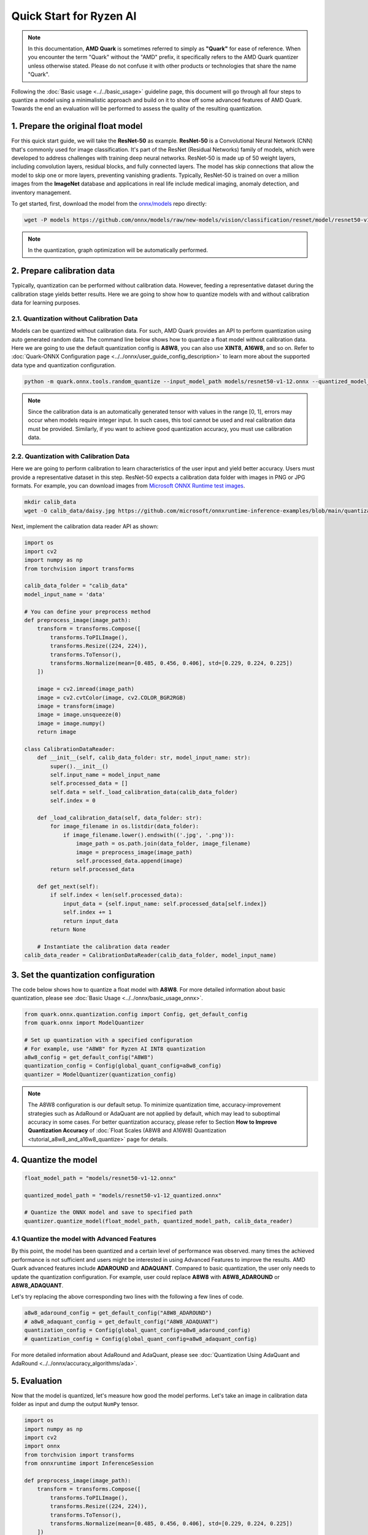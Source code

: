 Quick Start for Ryzen AI
========================

.. note::

    In this documentation, **AMD Quark** is sometimes referred to simply as **"Quark"** for ease of reference. When you  encounter the term "Quark" without the "AMD" prefix, it specifically refers to the AMD Quark quantizer unless otherwise stated. Please do not confuse it with other products or technologies that share the name "Quark".

Following the :doc:`Basic usage <../../basic_usage>` guideline page, this document will go through all four steps to quantize a model using a minimalistic approach and build on it to show off some advanced features of AMD Quark. Towards the end an evaluation will be performed to assess the quality of the resulting quantization.


1. Prepare the original float model
~~~~~~~~~~~~~~~~~~~~~~~~~~~~~~~~~~~

For this quick start guide, we will take the **ResNet-50** as example. **ResNet-50** is a Convolutional Neural Network (CNN) that's commonly used for image classification. It's part of the ResNet (Residual Networks) family of models, which were developed to address challenges with training deep neural networks.  ResNet-50 is made up of 50 weight layers, including convolution layers, residual blocks, and fully connected layers. The model has skip connections that allow the model to skip one or more layers, preventing vanishing gradients. Typically, ResNet-50 is trained on over a million images from the **ImageNet** database and applications in real life include medical imaging, anomaly detection, and inventory management.

To get started, first, download the model from the `onnx/models <https://github.com/onnx/models>`__ repo directly:

.. code-block:: bash

    wget -P models https://github.com/onnx/models/raw/new-models/vision/classification/resnet/model/resnet50-v1-12.onnx

.. note::

    In the quantization, graph optimization will be automatically performed.

2. Prepare calibration data
~~~~~~~~~~~~~~~~~~~~~~~~~~~

Typically, quantization can be performed without calibration data. However, feeding a representative dataset during the calibration stage yields better results. Here we are going to show how to quantize models with and without calibration data for learning purposes.

2.1. Quantization without Calibration Data
^^^^^^^^^^^^^^^^^^^^^^^^^^^^^^^^^^^^^^^^^^

Models can be quantized without calibration data. For such, AMD Quark provides an API to perform quantization using auto generated random data. The command line below shows how to quantize a float model without calibration data. Here we are going to use the default quantization config is **A8W8**, you can also use **XINT8**, **A16W8**, and so on. Refer to :doc:`Quark-ONNX Configuration page <../../onnx/user_guide_config_description>` to learn more about the supported data type and quantization configuration.

.. code-block:: bash

    python -m quark.onnx.tools.random_quantize --input_model_path models/resnet50-v1-12.onnx --quantized_model_path models/resnet50-v1-12_random_quantized.onnx --config A8W8

.. note::

    Since the calibration data is an automatically generated tensor with values in the range [0, 1], errors may occur when models require integer input. In such cases, this tool cannot be used and real calibration data must be provided. Similarly, if you want to achieve good quantization accuracy, you must use calibration data.

2.2. Quantization with Calibration Data
^^^^^^^^^^^^^^^^^^^^^^^^^^^^^^^^^^^^^^^

Here we are going to perform calibration to learn characteristics of the user input and yield better accuracy. Users must provide a representative dataset in this step. ResNet-50 expects a calibration data folder with images in PNG or JPG formats. For example, you can download images from `Microsoft ONNX Runtime test images <https://github.com/microsoft/onnxruntime-inference-examples/tree/main/quantization/image_classification/cpu/test_images>`_.

.. code-block:: bash

    mkdir calib_data
    wget -O calib_data/daisy.jpg https://github.com/microsoft/onnxruntime-inference-examples/blob/main/quantization/image_classification/cpu/test_images/daisy.jpg?raw=true

Next, implement the calibration data reader API as shown:

.. code-block:: python

    import os
    import cv2
    import numpy as np
    from torchvision import transforms

    calib_data_folder = "calib_data"
    model_input_name = 'data'

    # You can define your preprocess method
    def preprocess_image(image_path):
        transform = transforms.Compose([
            transforms.ToPILImage(),
            transforms.Resize((224, 224)),
            transforms.ToTensor(),
            transforms.Normalize(mean=[0.485, 0.456, 0.406], std=[0.229, 0.224, 0.225])
        ])

        image = cv2.imread(image_path)
        image = cv2.cvtColor(image, cv2.COLOR_BGR2RGB)
        image = transform(image)
        image = image.unsqueeze(0)
        image = image.numpy()
        return image

    class CalibrationDataReader:
        def __init__(self, calib_data_folder: str, model_input_name: str):
            super().__init__()
            self.input_name = model_input_name
            self.processed_data = []
            self.data = self._load_calibration_data(calib_data_folder)
            self.index = 0

        def _load_calibration_data(self, data_folder: str):
            for image_filename in os.listdir(data_folder):
                if image_filename.lower().endswith(('.jpg', '.png')):
                    image_path = os.path.join(data_folder, image_filename)
                    image = preprocess_image(image_path)
                    self.processed_data.append(image)
            return self.processed_data

        def get_next(self):
            if self.index < len(self.processed_data):
                input_data = {self.input_name: self.processed_data[self.index]}
                self.index += 1
                return input_data
            return None

        # Instantiate the calibration data reader
    calib_data_reader = CalibrationDataReader(calib_data_folder, model_input_name)

3. Set the quantization configuration
~~~~~~~~~~~~~~~~~~~~~~~~~~~~~~~~~~~~~

The code below shows how to quantize a float model with **A8W8**. For more detailed information about basic quantization, please see :doc:`Basic Usage <../../onnx/basic_usage_onnx>`.

.. code-block:: python

    from quark.onnx.quantization.config import Config, get_default_config
    from quark.onnx import ModelQuantizer

    # Set up quantization with a specified configuration
    # For example, use "A8W8" for Ryzen AI INT8 quantization
    a8w8_config = get_default_config("A8W8")
    quantization_config = Config(global_quant_config=a8w8_config)
    quantizer = ModelQuantizer(quantization_config)

.. note::

    The A8W8 configuration is our default setup. To minimize quantization time, accuracy-improvement strategies such as AdaRound or AdaQuant are not applied by default, which may lead to suboptimal accuracy in some cases. For better quantization accuracy, please refer to Section **How to Improve Quantization Accuracy** of :doc:`Float Scales (A8W8 and A16W8) Quantization <tutorial_a8w8_and_a16w8_quantize>` page for details.

4. Quantize the model
~~~~~~~~~~~~~~~~~~~~~

.. code-block:: python

    float_model_path = "models/resnet50-v1-12.onnx"

    quantized_model_path = "models/resnet50-v1-12_quantized.onnx"

    # Quantize the ONNX model and save to specified path
    quantizer.quantize_model(float_model_path, quantized_model_path, calib_data_reader)

4.1 Quantize the model with Advanced Features
^^^^^^^^^^^^^^^^^^^^^^^^^^^^^^^^^^^^^^^^^^^^^

By this point, the model has been quantized and a certain level of performance was observed. many times the achieved performance is not sufficient and users might be interested in using Advanced Features to improve the results. AMD Quark advanced features include **ADAROUND** and **ADAQUANT**. Compared to basic quantization, the user only needs to update the quantization configuration. For example, user could replace **A8W8** with **A8W8_ADAROUND** or **A8W8_ADAQUANT**.

Let's try replacing the above corresponding two lines with the following a few lines of code.

.. code-block:: python

    a8w8_adaround_config = get_default_config("A8W8_ADAROUND")
    # a8w8_adaquant_config = get_default_config("A8W8_ADAQUANT")
    quantization_config = Config(global_quant_config=a8w8_adaround_config)
    # quantization_config = Config(global_quant_config=a8w8_adaquant_config)

For more detailed information about AdaRound and AdaQuant, please see :doc:`Quantization Using AdaQuant and AdaRound <../../onnx/accuracy_algorithms/ada>`.

5. Evaluation
~~~~~~~~~~~~~

Now that the model is quantized, let's measure how good the model performs. Let's take an image in calibration data folder as input and dump the output ``NumPy`` tensor.

.. code-block:: python

    import os
    import numpy as np
    import cv2
    import onnx
    from torchvision import transforms
    from onnxruntime import InferenceSession

    def preprocess_image(image_path):
	transform = transforms.Compose([
	    transforms.ToPILImage(),
	    transforms.Resize((224, 224)),
	    transforms.ToTensor(),
	    transforms.Normalize(mean=[0.485, 0.456, 0.406], std=[0.229, 0.224, 0.225])
	])

	image = cv2.imread(image_path)
	image = cv2.cvtColor(image, cv2.COLOR_BGR2RGB)
	image = transform(image)
	image = image.unsqueeze(0)
	return image

    def load_onnx_model(model_path):
	session = InferenceSession(model_path)
	return session

    def infer_on_image(session, image):
	input_name = session.get_inputs()[0].name
	output_name = session.get_outputs()[0].name
	result = session.run([output_name], {input_name: image.numpy()})
	return result[0]

    def process_images_and_infer(input_folder, onnx_model_path, output_folder):
	if not os.path.exists(output_folder):
	    os.makedirs(output_folder)
	session = load_onnx_model(onnx_model_path)
	for image_filename in os.listdir(input_folder):
	    if image_filename.lower().endswith(('.jpg', '.png')):
		image_path = os.path.join(input_folder, image_filename)
		print(f"Processing {image_path}...")
		image = preprocess_image(image_path)
		result = infer_on_image(session, image)
		output_filename = os.path.splitext(image_filename)[0] + '_output.npy'
		output_path = os.path.join(output_folder, output_filename)
		np.save(output_path, result)
		print(f"Saved result to {output_path}")

    input_folder = "calib_data"
    onnx_model_path = "models/resnet50-v1-12.onnx" # Replace with "models/resnet50-v1-12_random_quantized.onnx" or "models/resnet50-v1-12_quantized.onnx"
    output_folder = "float_output" # Repalce with "random_quantized_output" or "quantized_output"
    process_images_and_infer(input_folder, onnx_model_path, output_folder)

Quark provides a tool to compare the differences between float and quantized models using ``L2 Loss`` and other metrics. For example:

.. code-block:: bash

    python -m quark.onnx.tools.evaluate --baseline_results_folder float_output --quantized_results_folder random_quantized_output

6. Results
~~~~~~~~~~

As shown in the table below, random quantization results in a very large L2 loss. Using calibration data can significantly reduce the loss, and advanced features can further minimize it.

.. list-table::
   :header-rows: 1

   * -
     - Float Model
     - Quantized Model without Calibration Data
     - Quantized Model with A8W8 Config
     - Quantized Model with A8W8 + AdaRound Config
     - Quantized Model with A8W8 + AdaQuant Config
   * - Model Size
     - 99 MB
     - 25 MB
     - 25 MB
     - 25 MB
     - 25 MB
   * - L2 Loss (compared with float model)
     - 0
     - 30.26
     - 9.78
     - 1.43
     - 1.15

.. raw:: html

   <!-- omit in toc -->

License
~~~~~~~

Copyright (C) 2025, Advanced Micro Devices, Inc. All rights reserved.
SPDX-License-Identifier: MIT
